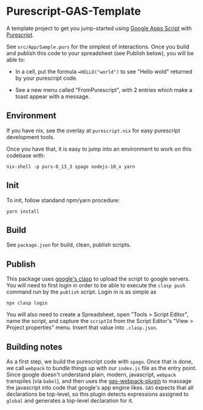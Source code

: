 * Purescript-GAS-Template 

A template project to get you jump-started using [[https://developers.google.com/apps-script][Google Apps Script]] with [[https://www.purescript.org][Purescript]].

See ~src/App/Sample.purs~ for the simplest of interactions. Once you build and
publish this code to your spreadsheet (see Publish below), you will be able to:

 - In a cell, put the formula ~=HELLO("world")~ to see "Hello wold" returned by your purescript code.

 - See a new menu called "FromPurescript", with 2 entries which make a toast appear with a message.

** Environment

 If you have nix, see the overlay at ~purescript.nix~ for easy purescript
 development tools.

 Once you have that, it is easy to jump into an environment to work on this
 codebase with:

 #+BEGIN_SRC shell
 nix-shell -p purs-0_13_3 spago nodejs-10_x yarn
 #+END_SRC

** Init

 To init, follow standand npm/yarn procedure:

 #+BEGIN_SRC shell
 yarn install
 #+END_SRC

** Build

 See ~package.json~ for build, clean, publish scripts.

** Publish

 This package uses [[https://developers.google.com/apps-script/guides/clasp][google's clasp]] to upload the script to google servers. You will
 need to first login in order to be able to execute the ~clasp push~ command run by
 the ~publish~ script. Login in is as simple as 

 #+BEGIN_SRC shell
 npx clasp login
 #+END_SRC

 You will also need to create a Spreadsheet, open "Tools > Script Editor", name
 the script, and capture the ~scriptId~ from the Script Editor's "View > Project properties"
 menu. Insert that value into ~.clasp.json~.

** Building notes

 As a first step, we build the purescript code with ~spago~. Once that is done,
 we call ~webpack~ to bundle things up with our ~index.js~ file as the entry
 point. Since google doesn't understand plain, modern, javascript, ~webpack~
 transpiles (via ~babel~), and then uses the [[https://github.com/fossamagna/gas-webpack-plugin][gas-webpack-plugin]] to massage
 the javascript into code that google's app engine likes. ~GAS~ expects that all declarations be top-level,
 so this plugin detects expressions assigned to ~global~ and generates a top-level declaration for it.
